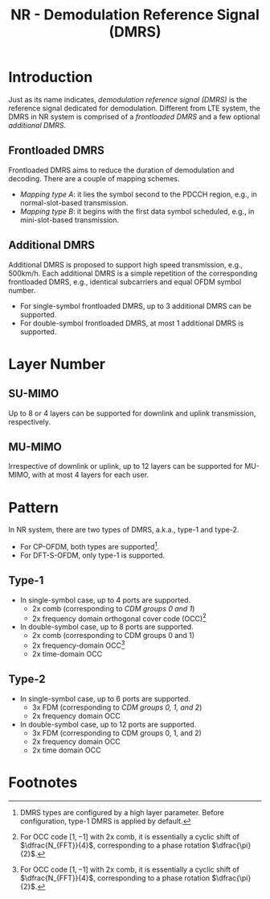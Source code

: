 #+TITLE: NR - Demodulation Reference Signal (DMRS)

* Introduction
Just as its name indicates, /demodulation reference signal (DMRS)/ is the reference signal dedicated for demodulation. Different from LTE system, the DMRS in NR system is comprised of a /frontloaded DMRS/ and a few optional /additional DMRS/.
** Frontloaded DMRS
Frontloaded DMRS aims to reduce the duration of demodulation and decoding. There are a couple of mapping schemes.
- /Mapping type A/: it lies the symbol second to the PDCCH region, e.g., in normal-slot-based transmission.
- /Mapping type B/: it begins with the first data symbol scheduled, e.g., in mini-slot-based transmission.
** Additional DMRS
Additional DMRS is proposed to support high speed transmission, e.g., 500km/h. Each additional DMRS is a simple repetition of the corresponding frontloaded DMRS, e.g., identical subcarriers and equal OFDM symbol number.
- For single-symbol frontloaded DMRS, up to 3 additional DMRS can be supported.
- For double-symbol frontloaded DMRS, at most 1 additional DMRS is supported.
* Layer Number
** SU-MIMO
Up to 8 or 4 layers can be supported for downlink and uplink transmission, respectively.
** MU-MIMO
Irrespective of downlink or uplink, up to 12 layers can be supported for MU-MIMO, with at most 4 layers for each user.
* Pattern
In NR system, there are two types of DMRS, a.k.a., type-1 and type-2.
- For CP-OFDM, both types are supported[fn:1].
- For DFT-S-OFDM, only type-1 is supported.
** Type-1
- In single-symbol case, up to 4 ports are supported.
  + 2x comb (corresponding to /CDM groups 0 and 1/)
  + 2x frequency domain orthogonal cover code (OCC)[fn:2]
- In double-symbol case, up to 8 ports are supported.
  + 2x comb (corresponding to CDM groups 0 and 1)
  + 2x frequency-domain OCC[fn:2]
  + 2x time-domain OCC
** Type-2
- In single-symbol case, up to 6 ports are supported.
  + 3x FDM (corresponding to /CDM groups 0, 1, and 2/)
  + 2x frequency domain OCC
- In double-symbol case, up to 12 ports are supported.
  + 3x FDM (corresponding to CDM groups 0, 1, and 2)
  + 2x frequency domain OCC
  + 2x time domain OCC

* Footnotes

[fn:2] For OCC code \([1, -1]\) with 2x comb, it is essentially a cyclic shift of \(\dfrac{N_{FFT}}{4}\), corresponding to a phase rotation \(\dfrac{\pi}{2}\).

[fn:1] DMRS types are configured by a high layer parameter. Before configuration, type-1 DMRS is applied by default.
